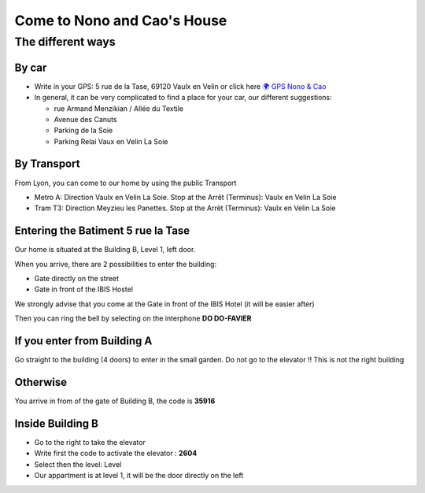 ===================================
Come to Nono and Cao's House
===================================

The different ways
==================

By car
------

- Write in your GPS: 5 rue de la Tase, 69120 Vaulx en Velin or click here `🌍 GPS Nono & Cao <https://www.google.fr/maps/place/5+Rue+de+la+Tase,+69120+Vaulx-en-Velin/@45.7610094,4.9217403,17z/data=!3m1!4b1!4m6!3m5!1s0x47f4c0fd43f21143:0xd0c55b3b60b6cd4f!8m2!3d45.7610057!4d4.9243152!16s%2Fg%2F11cskkwj_z?entry=ttu>`_
- In general, it can be very complicated to find a place for your car, our different suggestions: 

  - rue Armand Menzikian / Allée du Textile
  - Avenue des Canuts
  - Parking de la Soie
  - Parking Relai Vaux en Velin La Soie

.. image:: come_to_nono_and_cao_house/come_car.png
   

By Transport
------------
From Lyon, you can come to our home by using the public Transport 

- Metro A: Direction Vaulx en Velin La Soie. Stop at the Arrêt (Terminus): Vaulx en Velin La Soie 
- Tram T3: Direction Meyzieu les Panettes. Stop at the Arrêt (Terminus): Vaulx en Velin La Soie 

.. image:: come_to_nono_and_cao_house/public_transport.png
   

Entering the Batiment 5 rue la Tase
-----------------------------------

Our home is situated at the Building B, Level 1, left door.

When you arrive, there are 2 possibilities to enter the building:

- Gate directly on the street 
- Gate in front of the IBIS Hostel

We strongly advise that you come at the Gate in front of the IBIS Hotel (it will be easier after)

.. image:: come_to_nono_and_cao_house/5_rue_tase.png

.. image:: come_to_nono_and_cao_house/gate_2.png
   
Then you can ring the bell by selecting on the interphone **DO DO-FAVIER**

If you enter from Building A 
-----------------------------

Go straight to the building (4 doors) to enter in the small garden. Do not go to the elevator !! This is 
not the right building


Otherwise
---------

You arrive in from of the gate of Building B, the code is **35916**


Inside Building B
-----------------

- Go to the right to take the elevator
- Write first the code to activate the elevator : **2604**
- Select then the level: Level 
- Our appartment is at level 1, it will be the door directly on the left
